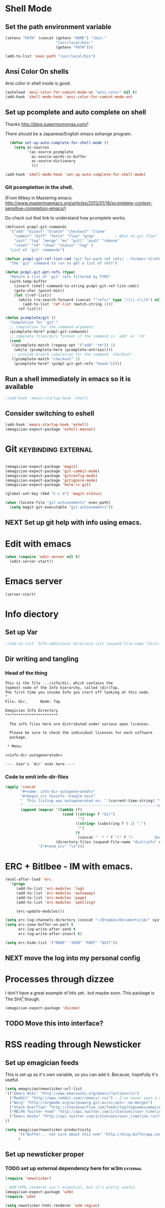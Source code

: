 * Shell Mode
** Set the path environment variable
#+begin_src emacs-lisp
(setenv "PATH" (concat (getenv "HOME") "/bin:"
                       "/usr/local/bin:"
                       (getenv "PATH")))

(add-to-list 'exec-path "/usr/local/bin")
#+end_src
** Ansi Color On shells
  Ansi color in shell mode is good.

#+name: ansi-color
#+begin_src emacs-lisp
  (autoload 'ansi-color-for-comint-mode-on "ansi-color" nil t)
  (add-hook 'shell-mode-hook 'ansi-color-for-comint-mode-on)
  
#+end_src

** Set up pcomplete and auto complete on shell
   
   Thanks http://blog.supermomonga.com/!  

   There should be a Japanese/English emacs exhange program.

#+begin_src emacs-lisp
  (defun set-up-auto-complete-for-shell-mode ()
    (setq ac-sources
          '(ac-source-pcomplete
            ac-source-words-in-buffer
            ac-source-dictionary
            )))

(add-hook 'shell-mode-hook 'set-up-auto-complete-for-shell-mode)  
#+end_src

*** Git pcompletion in the shell. 
	(From Mikey in Mastering emacs: http://www.masteringemacs.org/articles/2012/01/16/pcomplete-context-sensitive-completion-emacs/)

	Do check out that link to understand how pcomplete works.

#+begin_src emacs-lisp 
(defconst pcmpl-git-commands
  '("add" "bisect" "branch" "checkout" "clone"
    "commit" "diff" "fetch" "flow" "grep"         ; What no git flow?  MADNESS!
    "init" "log" "merge" "mv" "pull" "push" "rebase"
    "reset" "rm" "show" "status" "tag" )
  "List of `git' commands")
 
(defvar pcmpl-git-ref-list-cmd "git for-each-ref refs/ --format='%(refname)'"
  "The `git' command to run to get a list of refs")
 
(defun pcmpl-git-get-refs (type)
  "Return a list of `git' refs filtered by TYPE"
  (with-temp-buffer
    (insert (shell-command-to-string pcmpl-git-ref-list-cmd))
    (goto-char (point-min))
    (let ((ref-list))
      (while (re-search-forward (concat "^refs/" type "/\\(.+\\)$") nil t)
        (add-to-list 'ref-list (match-string 1)))
      ref-list)))
 
(defun pcomplete/git ()
  "Completion for `git'"
  ;; Completion for the command argument.
  (pcomplete-here* pcmpl-git-commands)  
  ;; complete files/dirs forever if the command is `add' or `rm'
  (cond
   ((pcomplete-match (regexp-opt '("add" "rm")) 1)
    (while (pcomplete-here (pcomplete-entries))))
   ;; provide branch completion for the command `checkout'.
   ((pcomplete-match "checkout" 1)
    (pcomplete-here* (pcmpl-git-get-refs "heads")))))
#+end_src

** Run a shell immediately in emacs so it is available

#+name: shell-on-startup
#+begin_src emacs-lisp
;(add-hook 'emacs-startup-hook 'shell)
#+end_src

** Consider switching to eshell
#+begin_src emacs-lisp
(add-hook 'emacs-startup-hook 'eshell)
(emagician-expect-package 'eshell-manual)
#+end_src


* Git													:keybinding:external:

#+begin_src emacs-lisp
  
  (emagician-expect-package 'magit)
  (emagician-expect-package 'git-commit-mode)
  (emagician-expect-package 'gitconfig-mode)
  (emagician-expect-package 'gitignore-mode)
  (emagician-expect-package 'helm-ls-git)
  
  (global-set-key (kbd "C-c m") 'magit-status)
  
  (when (locate-file "git-achievements" exec-path)
    (setq magit-git-executable "git-achievements"))
#+end_src
** NEXT Set up git help with info using emacs. 

* Edit with emacs
#+begin_src emacs-lisp
  (when (require 'edit-server nil t)
    (edit-server-start))
#+end_src
  

* Emacs server
#+begin_src emacs-lisp
(server-start)
#+end_src
  

* Info diectory
** Set up Var
#+begin_src emacs-lisp 
;(add-to-list 'Info-additional-directory-list (expand-file-name "dist/info" emagician-dir))
#+end_src

** Dir writing and tangling

*** Head of the thing
#+begin_src texinfo :tangle dist/info/dir :noweb yes :padline no 
  This is the file .../info/dir, which contains the
  topmost node of the Info hierarchy, called (dir)Top.
  The first time you invoke Info you start off looking at this node.
  ^_
  File: dir,      Node: Top

  Emagician Info Directory
  ************************

    The info files here are distributed under various open licenses.  
  
    Please be sure to check the individual licenses for each software
    package.
  
   * Menu:
  
  <<info-dir-autogenerated>>
  
  ---- User's `dir' ends here ----
#+end_src

*** Code to emit info-dir-files

#+begin_src emacs-lisp :tangle no :results value wrap  
  (apply 'concat 
         "#+name: info-dir-autogenerated\n"
         "#+begin_src texinfo :tangle no\n" 
         "  This listing was autogenerated on: " (current-time-string) "\n"
         "  -----------------------------------------------------------\n\n"
         (append (mapcar '(lambda (f) 
                            (cond ((string= f "dir")
                                   "")
                                  ((string= (substring f 0 1) ".")
                                   "")
                                  (t
                                   (concat "  * " f "(" f ")          Docco!\n") )))
                         (directory-files (expand-file-name "dist/info" emagician-dir)))
                 '("#+end_src" "\n")))
#+end_src

#+RESULTS:
:RESULTS:
#+name: info-dir-autogenerated
#+begin_src texinfo :tangle no
  This listing was autogenerated on: Thu Oct 11 00:27:30 2012
  -----------------------------------------------------------

  * git.info(git.info)          Docco!
  * gitman.info(gitman.info)          Docco!
  * r5rs.info(r5rs.info)          Docco!
#+end_src
:END:


* ERC + Bitlbee - IM with emacs. 

#+begin_src emacs-lisp
  (eval-after-load 'erc
    '(progn
       (add-to-list 'erc-modules 'log)
	   (add-to-list 'erc-modules 'autoaway)
	   (add-to-list 'erc-modules 'page)
	   (add-to-list 'erc-modules 'spelling) 
       
       (erc-update-modules)))
  
  (setq erc-log-channels-directory (concat "~/Dropbox/Documents/im/" system-name))
  (setq erc-save-buffer-on-part t
        erc-log-write-after-send t
        erc-log-write-after-insert t)
  
  (setq erc-hide-list '("MODE" "JOIN" "PART" "QUIT"))
#+end_src

** NEXT move the log into my personal config 

* Processes through dizzee

  I don't have a great example of htis yet.. but maybe soon.  This package is The Shit[fn:1] though.

#+begin_src emacs-lisp
(emagician-expect-package 'dizzee)
#+end_src

** TODO Move this into interface? 


* RSS reading through Newsticker
** Set up emagician feeds
   This is set up as it's own variable, so you can add it. Because, hopefully it's useful.

#+begin_src emacs-lisp
  (setq emagician/newsticker-url-list 
  '(("Emacs Wiki" "http://www.emacswiki.org/emacs/?action=rss")
    ("Reddit" "http://www.reddit.com/r/emacs/.rss") ; I've never seen a more wretched hive of scum and mysogeny.  but /r/emacs is mostly okay.
    ("Worg" "http://orgmode.org/w/?p=worg.git;a=rss;opt=--no-merges")
    ("Stack Overflow" "http://stackoverflow.com/feeds/tag?tagnames=emacs&sort=newest")
    ("MELPA Twitter Feed" "http://api.twitter.com/1/statuses/user_timeline.rss?screen_name=melpa_emacs")
    ("Emacs Haiku" "http://api.twitter.com/1/statuses/user_timeline.rss?screen_name=EmacsHaiku")
  ))
  
  (setq emagician/newsticker-productivity 
        '(("Buffer... not sure about this one" "http://blog.bufferapp.com/"))
        )
  
#+end_src

** Set up newsticker proper
*** TODO set up external dependency here for w3m				   :external:
#+begin_src emacs-lisp
  (require 'newsticker)
  
  ; W3M HTML renderer isn't essential, but it's pretty useful.
  (emagician-expect-package 'w3m)
  (require 'w3m)
  
  (setq newsticker-html-renderer 'w3m-region)
  
  ; We want our feeds pulled every 10 minutes.
  (setq newsticker-retrieval-interval 600)
  
  ; Setup the feeds. We'll have a look at these in just a second.
  (setq newsticker-url-list-defaults nil)
  (setq newsticker-url-list emagician/newsticker-url-list)
  
  ; Optionally bind a shortcut for your new RSS reader.
  (global-set-key (kbd "C-c r") 'emagician/newsticker-start-and-view)
  
  (defun emagician/newsticker-start-and-view ()
    "Start and launch newsticker."
    (interactive)
    (newsticker-start t)
    (newsticker-treeview))
#+end_src

* Footnotes
[fn:1] "The Shit" is a good thing.  
 
